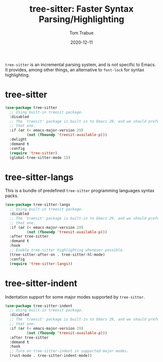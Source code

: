 #+TITLE:    tree-sitter: Faster Syntax Parsing/Highlighting
#+AUTHOR:   Tom Trabue
#+EMAIL:    tom.trabue@gmail.com
#+DATE:     2020-12-11
#+TAGS:
#+STARTUP:  fold

=tree-sitter= is an incremental parsing system, and is not specific to Emacs.
It provides, among other things, an alternative to =font-lock= for syntax
highlighting.

* tree-sitter
  #+begin_src emacs-lisp
    (use-package tree-sitter
      ;; Using built-in treesit package.
      :disabled
      ;; The `treesit' package is built-in to Emacs 29, and we should prefer
      ;; that one.
      :if (or (< emacs-major-version 29)
              (not (fboundp 'treesit-available-p)))
      :delight
      :demand t
      :config
      (require 'tree-sitter)
      (global-tree-sitter-mode 1))
  #+end_src

* tree-sitter-langs
  This is a bundle of predefined =tree-sitter= programming languages syntax
  packs.

  #+begin_src emacs-lisp
    (use-package tree-sitter-langs
      ;; Using built-in treesit package.
      :disabled
      ;; The `treesit' package is built-in to Emacs 29, and we should prefer
      ;; that one.
      :if (or (< emacs-major-version 29)
              (not (fboundp 'treesit-available-p)))
      :after tree-sitter
      :demand t
      :hook
      ;; Enable tree-sitter highlighting whenever possible.
      (tree-sitter-after-on . tree-sitter-hl-mode)
      :config
      (require 'tree-sitter-langs))
  #+end_src

* tree-sitter-indent
  Indentation support for some major modes supported by =tree-sitter=.

  #+begin_src emacs-lisp
    (use-package tree-sitter-indent
      ;; Using built-in treesit package.
      :disabled
      ;; The `treesit' package is built-in to Emacs 29, and we should prefer
      ;; that one.
      :if (or (< emacs-major-version 29)
              (not (fboundp 'treesit-available-p)))
      :after tree-sitter
      :demand t
      :hook
      ;; Turn on tree-sitter-indent in supported major modes.
      (rust-mode . tree-sitter-indent-mode))
  #+end_src
